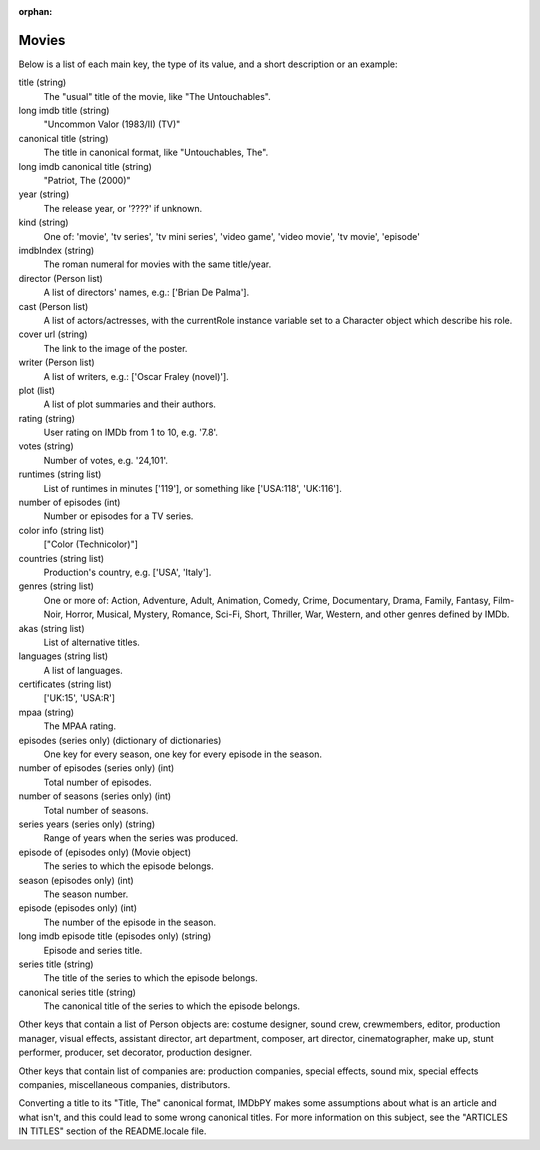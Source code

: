 :orphan:

Movies
======

Below is a list of each main key, the type of its value, and a short
description or an example:

title (string)
  The "usual" title of the movie, like "The Untouchables".

long imdb title (string)
  "Uncommon Valor (1983/II) (TV)"

canonical title (string)
  The title in canonical format, like "Untouchables, The".

long imdb canonical title (string)
  "Patriot, The (2000)"

year (string)
  The release year, or '????' if unknown.

kind (string)
  One of: 'movie', 'tv series', 'tv mini series', 'video game', 'video movie',
  'tv movie', 'episode'

imdbIndex (string)
  The roman numeral for movies with the same title/year.

director (Person list)
  A list of directors' names, e.g.: ['Brian De Palma'].

cast (Person list)
  A list of actors/actresses, with the currentRole instance variable
  set to a Character object which describe his role.

cover url (string)
  The link to the image of the poster.

writer (Person list)
  A list of writers, e.g.: ['Oscar Fraley (novel)'].

plot (list)
  A list of plot summaries and their authors.

rating (string)
  User rating on IMDb from 1 to 10, e.g. '7.8'.

votes (string)
  Number of votes, e.g. '24,101'.

runtimes (string list)
  List of runtimes in minutes ['119'], or something like ['USA:118', 'UK:116'].

number of episodes (int)
  Number or episodes for a TV series.

color info (string list)
  ["Color (Technicolor)"]

countries (string list)
  Production's country, e.g. ['USA', 'Italy'].

genres (string list)
  One or more of: Action, Adventure, Adult, Animation, Comedy, Crime,
  Documentary, Drama, Family, Fantasy, Film-Noir, Horror, Musical, Mystery,
  Romance, Sci-Fi, Short, Thriller, War, Western, and other genres
  defined by IMDb.

akas (string list)
  List of alternative titles.

languages (string list)
  A list of languages.

certificates (string list)
  ['UK:15', 'USA:R']

mpaa (string)
  The MPAA rating.

episodes (series only) (dictionary of dictionaries)
  One key for every season, one key for every episode in the season.

number of episodes (series only) (int)
  Total number of episodes.

number of seasons (series only) (int)
  Total number of seasons.

series years (series only) (string)
  Range of years when the series was produced.

episode of (episodes only) (Movie object)
  The series to which the episode belongs.

season (episodes only) (int)
  The season number.

episode (episodes only) (int)
  The number of the episode in the season.

long imdb episode title (episodes only) (string)
  Episode and series title.

series title (string)
  The title of the series to which the episode belongs.

canonical series title (string)
  The canonical title of the series to which the episode belongs.


Other keys that contain a list of Person objects are: costume designer,
sound crew, crewmembers, editor, production manager, visual effects,
assistant director, art department, composer, art director, cinematographer,
make up, stunt performer, producer, set decorator, production designer.

Other keys that contain list of companies are: production companies, special
effects, sound mix, special effects companies, miscellaneous companies,
distributors.

Converting a title to its "Title, The" canonical format, IMDbPY makes
some assumptions about what is an article and what isn't, and this could
lead to some wrong canonical titles. For more information on this subject,
see the "ARTICLES IN TITLES" section of the README.locale file.
